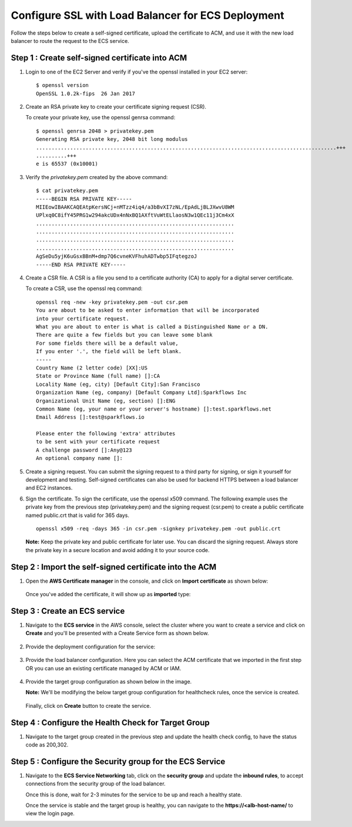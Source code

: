 Configure SSL with Load Balancer for ECS Deployment
====================================================
Follow the steps below to create a self-signed certificate, upload the certificate to ACM, and use it with the new load balancer to route the request to the ECS service.

Step 1 : Create self-signed certificate into ACM
------------------
#. Login to one of the EC2 Server and verify if you've the openssl installed in your EC2 server: ::

    $ openssl version
    OpenSSL 1.0.2k-fips  26 Jan 2017


#. Create an RSA private key to create your certificate signing request (CSR). 
   
   To create your private key, use the openssl genrsa command::

    $ openssl genrsa 2048 > privatekey.pem
    Generating RSA private key, 2048 bit long modulus
    .................................................................................................+++
    ..........+++
    e is 65537 (0x10001)

#. Verify the `privatekey.pem` created by the above command: ::

    $ cat privatekey.pem
    -----BEGIN RSA PRIVATE KEY-----
    MIIEowIBAAKCAQEAtpKersNCj+nMTzz4iq4/a3bBvXI7zNL/EpAdLjBLJXwvU8WM
    UPlxq0C8ifY45PRG1w294akcUDx4nNxBQ1AXftVuWtELlaosN3w1QEc11j3Cm4xX
    ................................................................
    ................................................................
    ................................................................
    ................................................................
    AgSeDu5yjK6uGsxBBnM+dmp7Q6cvneKVFhuhADTwbp5IFqtegzoJ
    -----END RSA PRIVATE KEY-----

#. Create a CSR file. A CSR is a file you send to a certificate authority (CA) to apply for a digital server certificate. 

   To create a CSR, use the openssl req command: ::

    openssl req -new -key privatekey.pem -out csr.pem
    You are about to be asked to enter information that will be incorporated
    into your certificate request.
    What you are about to enter is what is called a Distinguished Name or a DN.
    There are quite a few fields but you can leave some blank
    For some fields there will be a default value,
    If you enter '.', the field will be left blank.
    -----
    Country Name (2 letter code) [XX]:US
    State or Province Name (full name) []:CA
    Locality Name (eg, city) [Default City]:San Francisco
    Organization Name (eg, company) [Default Company Ltd]:Sparkflows Inc
    Organizational Unit Name (eg, section) []:ENG
    Common Name (eg, your name or your server's hostname) []:test.sparkflows.net
    Email Address []:test@sparkflows.io

    Please enter the following 'extra' attributes
    to be sent with your certificate request
    A challenge password []:Any@123
    An optional company name []:

#. Create a signing request. You can submit the signing request to a third party for signing, or sign it yourself for development and testing. Self-signed certificates can also be used for backend HTTPS between a load balancer and EC2 instances.

#. Sign the certificate. To sign the certificate, use the openssl x509 command. The following example uses the private key from the previous step (privatekey.pem) and the signing request (csr.pem) to create a public certificate named public.crt that is valid for 365 days. ::

     openssl x509 -req -days 365 -in csr.pem -signkey privatekey.pem -out public.crt

   **Note:** Keep the private key and public certificate for later use. You can discard the signing request. Always store the private key in a secure location and avoid adding it to your source code.

Step 2 : Import the self-signed certificate into the ACM
---------------------
#. Open the **AWS Certificate manager** in the console, and click on **Import certificate** as shown below:

   .. figure:: ../../../_assets/aws/ecs-fargate-sparkflows-deployment/import-certificate.png
      :alt: aws
      :width: 60%
   
   Once you've added the certificate, it will show up as **imported** type:

   .. figure:: ../../../_assets/aws/ecs-fargate-sparkflows-deployment/list-certificates.png
      :alt: aws
      :width: 60%

Step 3 : Create an ECS service
--------------------
#. Navigate to the **ECS service** in the AWS console, select the cluster where you want to create a service and click on **Create** and you'll be presented with a Create Service form as shown below.

   .. figure:: ../../../_assets/aws/ecs-fargate-sparkflows-deployment/create-ecs-service.png
      :alt: aws
      :width: 60%

#. Provide the deployment configuration for the service:

   .. figure:: ../../../_assets/aws/ecs-fargate-sparkflows-deployment/deployment-config.png
      :alt: aws
      :width: 60%

#. Provide the load balancer configuration. Here you can select the ACM certificate that we imported in the first step OR you can use an existing certificate managed by ACM or IAM.

   .. figure:: ../../../_assets/aws/ecs-fargate-sparkflows-deployment/configure-load-balancer.png
      :alt: aws
      :width: 60%

#. Provide the target group configuration as shown below in the image.
   
   **Note:** We'll be modifying the below target group configuration for healthcheck rules, once the service is created.

   .. figure:: ../../../_assets/aws/ecs-fargate-sparkflows-deployment/configure-target-group.png
      :alt: aws
      :width: 60%
   
   Finally, click on **Create** button to create the service.

Step 4 : Configure the Health Check for Target Group
--------
#. Navigate to the target group created in the previous step and update the health check config, to have the status code as 200,302.

   .. figure:: ../../../_assets/aws/ecs-fargate-sparkflows-deployment/health-check-tg.png
      :alt: aws
      :width: 60%

Step 5 : Configure the Security group for the ECS Service
--------
#. Navigate to the **ECS Service Networking** tab, click on the **security group** and update the **inbound rules**, to accept connections from the security group of the load balancer. 

   Once this is done, wait for 2-3 minutes for the service to be up and reach a healthy state. 

   Once the service is stable and the target group is healthy, you can navigate to the **https://<alb-host-name/** to view the login page.
